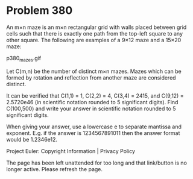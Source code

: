 *   Problem 380

   An m×n maze is an m×n rectangular grid with walls placed between grid
   cells such that there is exactly one path from the top-left square to any
   other square.
   The following are examples of a 9×12 maze and a 15×20 maze:

   p380_mazes.gif

   Let C(m,n) be the number of distinct m×n mazes. Mazes which can be formed
   by rotation and reflection from another maze are considered distinct.

   It can be verified that C(1,1) = 1, C(2,2) = 4, C(3,4) = 2415, and C(9,12)
   = 2.5720e46 (in scientific notation rounded to 5 significant digits).
   Find C(100,500) and write your answer in scientific notation rounded to 5
   significant digits.

   When giving your answer, use a lowercase e to separate mantissa and
   exponent. E.g. if the answer is 1234567891011 then the answer format would
   be 1.2346e12.

   Project Euler: Copyright Information | Privacy Policy

   The page has been left unattended for too long and that link/button is no
   longer active. Please refresh the page.
